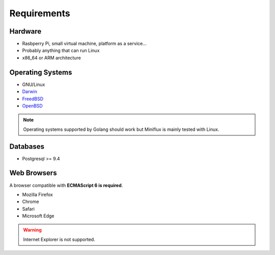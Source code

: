 Requirements
============

Hardware
--------

- Rasbperry Pi, small virtual machine, platform as a service...
- Probably anything that can run Linux
- x86_64 or ARM architecture

Operating Systems
-----------------

- GNU/Linux
- `Darwin <https://github.com/golang/go/wiki/Darwin>`_
- `FreedBSD <https://github.com/golang/go/wiki/FreeBSD>`_
- `OpenBSD <https://github.com/golang/go/wiki/OpenBSD>`_

.. note:: Operating systems supported by Golang should work but Miniflux is mainly tested with Linux.

Databases
---------

- Postgresql >= 9.4

Web Browsers
------------

A browser compatible with **ECMAScript 6 is required**.

- Mozilla Firefox
- Chrome
- Safari
- Microsoft Edge

.. warning:: Internet Explorer is not supported.
